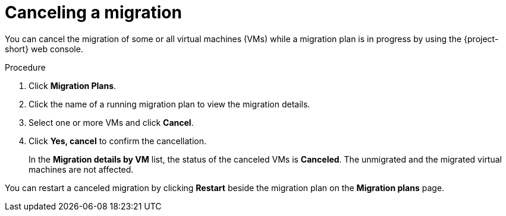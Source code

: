 // Module included in the following assemblies:
//
// * documentation/doc-Migration_Toolkit_for_Virtualization/master.adoc

:_content-type: PROCEDURE
[id="canceling-migration-ui_{context}"]
= Canceling a migration

You can cancel the migration of some or all virtual machines (VMs) while a migration plan is in progress by using the {project-short} web console.

.Procedure

. Click *Migration Plans*.
. Click the name of a running migration plan to view the migration details.
. Select one or more VMs and click *Cancel*.
. Click *Yes, cancel* to confirm the cancellation.
+
In the *Migration details by VM* list, the status of the canceled VMs is *Canceled*. The unmigrated and the migrated virtual machines are not affected.

You can restart a canceled migration by clicking *Restart* beside the migration plan on the *Migration plans* page.
